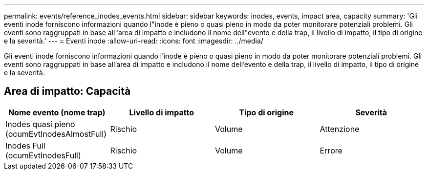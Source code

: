 ---
permalink: events/reference_inodes_events.html 
sidebar: sidebar 
keywords: inodes, events, impact area, capacity 
summary: 'Gli eventi inode forniscono informazioni quando l"inode è pieno o quasi pieno in modo da poter monitorare potenziali problemi. Gli eventi sono raggruppati in base all"area di impatto e includono il nome dell"evento e della trap, il livello di impatto, il tipo di origine e la severità.' 
---
= Eventi inode
:allow-uri-read: 
:icons: font
:imagesdir: ../media/


[role="lead"]
Gli eventi inode forniscono informazioni quando l'inode è pieno o quasi pieno in modo da poter monitorare potenziali problemi. Gli eventi sono raggruppati in base all'area di impatto e includono il nome dell'evento e della trap, il livello di impatto, il tipo di origine e la severità.



== Area di impatto: Capacità

|===
| Nome evento (nome trap) | Livello di impatto | Tipo di origine | Severità 


 a| 
Inodes quasi pieno (ocumEvtInodesAlmostFull)
 a| 
Rischio
 a| 
Volume
 a| 
Attenzione



 a| 
Inodes Full (ocumEvtInodesFull)
 a| 
Rischio
 a| 
Volume
 a| 
Errore

|===